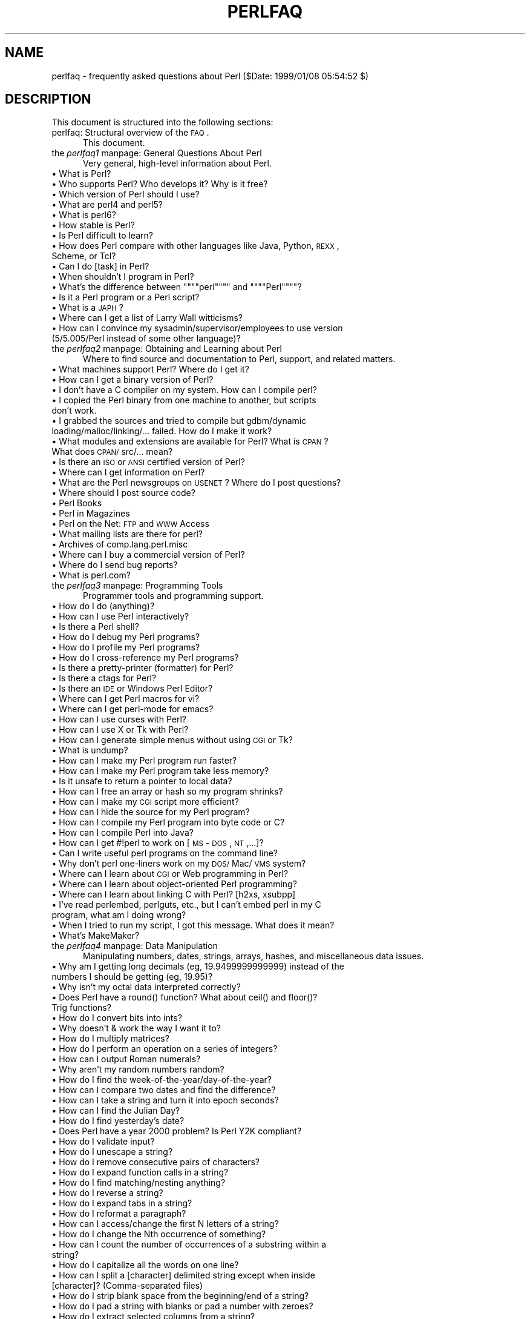 .rn '' }`
''' $RCSfile$$Revision$$Date$
'''
''' $Log$
'''
.de Sh
.br
.if t .Sp
.ne 5
.PP
\fB\\$1\fR
.PP
..
.de Sp
.if t .sp .5v
.if n .sp
..
.de Ip
.br
.ie \\n(.$>=3 .ne \\$3
.el .ne 3
.IP "\\$1" \\$2
..
.de Vb
.ft CW
.nf
.ne \\$1
..
.de Ve
.ft R

.fi
..
'''
'''
'''     Set up \*(-- to give an unbreakable dash;
'''     string Tr holds user defined translation string.
'''     Bell System Logo is used as a dummy character.
'''
.tr \(*W-|\(bv\*(Tr
.ie n \{\
.ds -- \(*W-
.ds PI pi
.if (\n(.H=4u)&(1m=24u) .ds -- \(*W\h'-12u'\(*W\h'-12u'-\" diablo 10 pitch
.if (\n(.H=4u)&(1m=20u) .ds -- \(*W\h'-12u'\(*W\h'-8u'-\" diablo 12 pitch
.ds L" ""
.ds R" ""
'''   \*(M", \*(S", \*(N" and \*(T" are the equivalent of
'''   \*(L" and \*(R", except that they are used on ".xx" lines,
'''   such as .IP and .SH, which do another additional levels of
'''   double-quote interpretation
.ds M" """
.ds S" """
.ds N" """""
.ds T" """""
.ds L' '
.ds R' '
.ds M' '
.ds S' '
.ds N' '
.ds T' '
'br\}
.el\{\
.ds -- \(em\|
.tr \*(Tr
.ds L" ``
.ds R" ''
.ds M" ``
.ds S" ''
.ds N" ``
.ds T" ''
.ds L' `
.ds R' '
.ds M' `
.ds S' '
.ds N' `
.ds T' '
.ds PI \(*p
'br\}
.\"	If the F register is turned on, we'll generate
.\"	index entries out stderr for the following things:
.\"		TH	Title 
.\"		SH	Header
.\"		Sh	Subsection 
.\"		Ip	Item
.\"		X<>	Xref  (embedded
.\"	Of course, you have to process the output yourself
.\"	in some meaninful fashion.
.if \nF \{
.de IX
.tm Index:\\$1\t\\n%\t"\\$2"
..
.nr % 0
.rr F
.\}
.TH PERLFAQ 1 "perl 5.005, patch 03" "27/Mar/1999" "Perl Programmers Reference Guide"
.UC
.if n .hy 0
.if n .na
.ds C+ C\v'-.1v'\h'-1p'\s-2+\h'-1p'+\s0\v'.1v'\h'-1p'
.de CQ          \" put $1 in typewriter font
.ft CW
'if n "\c
'if t \\&\\$1\c
'if n \\&\\$1\c
'if n \&"
\\&\\$2 \\$3 \\$4 \\$5 \\$6 \\$7
'.ft R
..
.\" @(#)ms.acc 1.5 88/02/08 SMI; from UCB 4.2
.	\" AM - accent mark definitions
.bd B 3
.	\" fudge factors for nroff and troff
.if n \{\
.	ds #H 0
.	ds #V .8m
.	ds #F .3m
.	ds #[ \f1
.	ds #] \fP
.\}
.if t \{\
.	ds #H ((1u-(\\\\n(.fu%2u))*.13m)
.	ds #V .6m
.	ds #F 0
.	ds #[ \&
.	ds #] \&
.\}
.	\" simple accents for nroff and troff
.if n \{\
.	ds ' \&
.	ds ` \&
.	ds ^ \&
.	ds , \&
.	ds ~ ~
.	ds ? ?
.	ds ! !
.	ds /
.	ds q
.\}
.if t \{\
.	ds ' \\k:\h'-(\\n(.wu*8/10-\*(#H)'\'\h"|\\n:u"
.	ds ` \\k:\h'-(\\n(.wu*8/10-\*(#H)'\`\h'|\\n:u'
.	ds ^ \\k:\h'-(\\n(.wu*10/11-\*(#H)'^\h'|\\n:u'
.	ds , \\k:\h'-(\\n(.wu*8/10)',\h'|\\n:u'
.	ds ~ \\k:\h'-(\\n(.wu-\*(#H-.1m)'~\h'|\\n:u'
.	ds ? \s-2c\h'-\w'c'u*7/10'\u\h'\*(#H'\zi\d\s+2\h'\w'c'u*8/10'
.	ds ! \s-2\(or\s+2\h'-\w'\(or'u'\v'-.8m'.\v'.8m'
.	ds / \\k:\h'-(\\n(.wu*8/10-\*(#H)'\z\(sl\h'|\\n:u'
.	ds q o\h'-\w'o'u*8/10'\s-4\v'.4m'\z\(*i\v'-.4m'\s+4\h'\w'o'u*8/10'
.\}
.	\" troff and (daisy-wheel) nroff accents
.ds : \\k:\h'-(\\n(.wu*8/10-\*(#H+.1m+\*(#F)'\v'-\*(#V'\z.\h'.2m+\*(#F'.\h'|\\n:u'\v'\*(#V'
.ds 8 \h'\*(#H'\(*b\h'-\*(#H'
.ds v \\k:\h'-(\\n(.wu*9/10-\*(#H)'\v'-\*(#V'\*(#[\s-4v\s0\v'\*(#V'\h'|\\n:u'\*(#]
.ds _ \\k:\h'-(\\n(.wu*9/10-\*(#H+(\*(#F*2/3))'\v'-.4m'\z\(hy\v'.4m'\h'|\\n:u'
.ds . \\k:\h'-(\\n(.wu*8/10)'\v'\*(#V*4/10'\z.\v'-\*(#V*4/10'\h'|\\n:u'
.ds 3 \*(#[\v'.2m'\s-2\&3\s0\v'-.2m'\*(#]
.ds o \\k:\h'-(\\n(.wu+\w'\(de'u-\*(#H)/2u'\v'-.3n'\*(#[\z\(de\v'.3n'\h'|\\n:u'\*(#]
.ds d- \h'\*(#H'\(pd\h'-\w'~'u'\v'-.25m'\f2\(hy\fP\v'.25m'\h'-\*(#H'
.ds D- D\\k:\h'-\w'D'u'\v'-.11m'\z\(hy\v'.11m'\h'|\\n:u'
.ds th \*(#[\v'.3m'\s+1I\s-1\v'-.3m'\h'-(\w'I'u*2/3)'\s-1o\s+1\*(#]
.ds Th \*(#[\s+2I\s-2\h'-\w'I'u*3/5'\v'-.3m'o\v'.3m'\*(#]
.ds ae a\h'-(\w'a'u*4/10)'e
.ds Ae A\h'-(\w'A'u*4/10)'E
.ds oe o\h'-(\w'o'u*4/10)'e
.ds Oe O\h'-(\w'O'u*4/10)'E
.	\" corrections for vroff
.if v .ds ~ \\k:\h'-(\\n(.wu*9/10-\*(#H)'\s-2\u~\d\s+2\h'|\\n:u'
.if v .ds ^ \\k:\h'-(\\n(.wu*10/11-\*(#H)'\v'-.4m'^\v'.4m'\h'|\\n:u'
.	\" for low resolution devices (crt and lpr)
.if \n(.H>23 .if \n(.V>19 \
\{\
.	ds : e
.	ds 8 ss
.	ds v \h'-1'\o'\(aa\(ga'
.	ds _ \h'-1'^
.	ds . \h'-1'.
.	ds 3 3
.	ds o a
.	ds d- d\h'-1'\(ga
.	ds D- D\h'-1'\(hy
.	ds th \o'bp'
.	ds Th \o'LP'
.	ds ae ae
.	ds Ae AE
.	ds oe oe
.	ds Oe OE
.\}
.rm #[ #] #H #V #F C
.SH "NAME"
perlfaq \- frequently asked questions about Perl ($Date: 1999/01/08 05:54:52 $)
.SH "DESCRIPTION"
This document is structured into the following sections:
.Ip "perlfaq: Structural overview of the \s-1FAQ\s0." 5
This document.
.Ip "the \fIperlfaq1\fR manpage: General Questions About Perl" 5
Very general, high-level information about Perl.
.Ip "\(bu What is Perl?" 9
.Ip "\(bu Who supports Perl?  Who develops it?  Why is it free?" 9
.Ip "\(bu Which version of Perl should I use?" 9
.Ip "\(bu What are perl4 and perl5?" 9
.Ip "\(bu What is perl6?" 9
.Ip "\(bu How stable is Perl?" 9
.Ip "\(bu Is Perl difficult to learn?" 9
.Ip "\(bu How does Perl compare with other languages like Java, Python, \s-1REXX\s0, Scheme, or Tcl?" 9
.Ip "\(bu Can I do [task] in Perl?" 9
.Ip "\(bu When shouldn't I program in Perl?" 9
.Ip "\(bu What's the difference between \*(N"perl\*(T" and \*(N"Perl\*(T"?" 9
.Ip "\(bu Is it a Perl program or a Perl script?" 9
.Ip "\(bu What is a \s-1JAPH\s0?" 9
.Ip "\(bu Where can I get a list of Larry Wall witticisms?" 9
.Ip "\(bu How can I convince my sysadmin/supervisor/employees to use version (5/5.005/Perl instead of some other language)?" 9
.Ip "the \fIperlfaq2\fR manpage: Obtaining and Learning about Perl" 5
Where to find source and documentation to Perl, support,
and related matters.
.Ip "\(bu What machines support Perl?  Where do I get it?" 9
.Ip "\(bu How can I get a binary version of Perl?" 9
.Ip "\(bu I don't have a C compiler on my system.  How can I compile perl?" 9
.Ip "\(bu I copied the Perl binary from one machine to another, but scripts don't work." 9
.Ip "\(bu I grabbed the sources and tried to compile but gdbm/dynamic loading/malloc/linking/... failed.  How do I make it work?" 9
.Ip "\(bu What modules and extensions are available for Perl?  What is \s-1CPAN\s0?  What does \s-1CPAN/\s0src/... mean?" 9
.Ip "\(bu Is there an \s-1ISO\s0 or \s-1ANSI\s0 certified version of Perl?" 9
.Ip "\(bu Where can I get information on Perl?" 9
.Ip "\(bu What are the Perl newsgroups on \s-1USENET\s0?  Where do I post questions?" 9
.Ip "\(bu Where should I post source code?" 9
.Ip "\(bu Perl Books" 9
.Ip "\(bu Perl in Magazines" 9
.Ip "\(bu Perl on the Net: \s-1FTP\s0 and \s-1WWW\s0 Access" 9
.Ip "\(bu What mailing lists are there for perl?" 9
.Ip "\(bu Archives of comp.lang.perl.misc" 9
.Ip "\(bu Where can I buy a commercial version of Perl?" 9
.Ip "\(bu Where do I send bug reports?" 9
.Ip "\(bu What is perl.com?  " 9
.Ip "the \fIperlfaq3\fR manpage: Programming Tools" 5
Programmer tools and programming support.
.Ip "\(bu How do I do (anything)?" 9
.Ip "\(bu How can I use Perl interactively?" 9
.Ip "\(bu Is there a Perl shell?" 9
.Ip "\(bu How do I debug my Perl programs?" 9
.Ip "\(bu How do I profile my Perl programs?" 9
.Ip "\(bu How do I cross-reference my Perl programs?" 9
.Ip "\(bu Is there a pretty-printer (formatter) for Perl?" 9
.Ip "\(bu Is there a ctags for Perl?" 9
.Ip "\(bu Is there an \s-1IDE\s0 or Windows Perl Editor?" 9
.Ip "\(bu Where can I get Perl macros for vi?" 9
.Ip "\(bu Where can I get perl-mode for emacs?" 9
.Ip "\(bu How can I use curses with Perl?" 9
.Ip "\(bu How can I use X or Tk with Perl?" 9
.Ip "\(bu How can I generate simple menus without using \s-1CGI\s0 or Tk?" 9
.Ip "\(bu What is undump?" 9
.Ip "\(bu How can I make my Perl program run faster?" 9
.Ip "\(bu How can I make my Perl program take less memory?" 9
.Ip "\(bu Is it unsafe to return a pointer to local data?" 9
.Ip "\(bu How can I free an array or hash so my program shrinks?" 9
.Ip "\(bu How can I make my \s-1CGI\s0 script more efficient?" 9
.Ip "\(bu How can I hide the source for my Perl program?" 9
.Ip "\(bu How can I compile my Perl program into byte code or C?" 9
.Ip "\(bu How can I compile Perl into Java?" 9
.Ip "\(bu How can I get \f(CW#!perl\fR to work on [\s-1MS\s0\-\s-1DOS\s0,\s-1NT\s0,...]?" 9
.Ip "\(bu Can I write useful perl programs on the command line?" 9
.Ip "\(bu Why don't perl one-liners work on my \s-1DOS/\s0Mac/\s-1VMS\s0 system?" 9
.Ip "\(bu Where can I learn about \s-1CGI\s0 or Web programming in Perl?" 9
.Ip "\(bu Where can I learn about object-oriented Perl programming?" 9
.Ip "\(bu Where can I learn about linking C with Perl? [h2xs, xsubpp]" 9
.Ip "\(bu I've read perlembed, perlguts, etc., but I can't embed perl in my C program, what am I doing wrong?" 9
.Ip "\(bu When I tried to run my script, I got this message. What does it mean?" 9
.Ip "\(bu What's MakeMaker?" 9
.Ip "the \fIperlfaq4\fR manpage: Data Manipulation" 5
Manipulating numbers, dates, strings, arrays, hashes, and
miscellaneous data issues.
.Ip "\(bu Why am I getting long decimals (eg, 19.9499999999999) instead of the numbers I should be getting (eg, 19.95)?" 9
.Ip "\(bu Why isn't my octal data interpreted correctly?" 9
.Ip "\(bu Does Perl have a round() function?  What about ceil() and floor()?  Trig functions?" 9
.Ip "\(bu How do I convert bits into ints?" 9
.Ip "\(bu Why doesn't & work the way I want it to?" 9
.Ip "\(bu How do I multiply matrices?" 9
.Ip "\(bu How do I perform an operation on a series of integers?" 9
.Ip "\(bu How can I output Roman numerals?" 9
.Ip "\(bu Why aren't my random numbers random?" 9
.Ip "\(bu How do I find the week-of-the-year/day-of-the-year?" 9
.Ip "\(bu How can I compare two dates and find the difference?" 9
.Ip "\(bu How can I take a string and turn it into epoch seconds?" 9
.Ip "\(bu How can I find the Julian Day?" 9
.Ip "\(bu How do I find yesterday's date?" 9
.Ip "\(bu Does Perl have a year 2000 problem?  Is Perl Y2K compliant?" 9
.Ip "\(bu How do I validate input?" 9
.Ip "\(bu How do I unescape a string?" 9
.Ip "\(bu How do I remove consecutive pairs of characters?" 9
.Ip "\(bu How do I expand function calls in a string?" 9
.Ip "\(bu How do I find matching/nesting anything?" 9
.Ip "\(bu How do I reverse a string?" 9
.Ip "\(bu How do I expand tabs in a string?" 9
.Ip "\(bu How do I reformat a paragraph?" 9
.Ip "\(bu How can I access/change the first N letters of a string?" 9
.Ip "\(bu How do I change the Nth occurrence of something?" 9
.Ip "\(bu How can I count the number of occurrences of a substring within a string?" 9
.Ip "\(bu How do I capitalize all the words on one line?" 9
.Ip "\(bu How can I split a [character] delimited string except when inside [character]? (Comma-separated files)" 9
.Ip "\(bu How do I strip blank space from the beginning/end of a string?" 9
.Ip "\(bu How do I pad a string with blanks or pad a number with zeroes?" 9
.Ip "\(bu How do I extract selected columns from a string?" 9
.Ip "\(bu How do I find the soundex value of a string?" 9
.Ip "\(bu How can I expand variables in text strings?" 9
.Ip "\(bu What's wrong with always quoting \*(N"$vars\*(T"?" 9
.Ip "\(bu Why don't my <<\s-1HERE\s0 documents work?" 9
.Ip "\(bu What is the difference between a list and an array?" 9
.Ip "\(bu What is the difference between $array[1] and @array[1]?" 9
.Ip "\(bu How can I extract just the unique elements of an array?" 9
.Ip "\(bu How can I tell whether a list or array contains a certain element?" 9
.Ip "\(bu How do I compute the difference of two arrays?  How do I compute the intersection of two arrays?" 9
.Ip "\(bu How do I test whether two arrays or hashes are equal?" 9
.Ip "\(bu How do I find the first array element for which a condition is true?" 9
.Ip "\(bu How do I handle linked lists?" 9
.Ip "\(bu How do I handle circular lists?" 9
.Ip "\(bu How do I shuffle an array randomly?" 9
.Ip "\(bu How do I process/modify each element of an array?" 9
.Ip "\(bu How do I select a random element from an array?" 9
.Ip "\(bu How do I permute N elements of a list?" 9
.Ip "\(bu How do I sort an array by (anything)?" 9
.Ip "\(bu How do I manipulate arrays of bits?" 9
.Ip "\(bu Why does defined() return true on empty arrays and hashes?" 9
.Ip "\(bu How do I process an entire hash?" 9
.Ip "\(bu What happens if I add or remove keys from a hash while iterating over it?" 9
.Ip "\(bu How do I look up a hash element by value?" 9
.Ip "\(bu How can I know how many entries are in a hash?" 9
.Ip "\(bu How do I sort a hash (optionally by value instead of key)?" 9
.Ip "\(bu How can I always keep my hash sorted?" 9
.Ip "\(bu What's the difference between \*(N"delete\*(T" and \*(N"undef\*(T" with hashes?" 9
.Ip "\(bu Why don't my tied hashes make the defined/exists distinction?" 9
.Ip "\(bu How do I reset an each() operation part-way through?" 9
.Ip "\(bu How can I get the unique keys from two hashes?" 9
.Ip "\(bu How can I store a multidimensional array in a \s-1DBM\s0 file?" 9
.Ip "\(bu How can I make my hash remember the order I put elements into it?" 9
.Ip "\(bu Why does passing a subroutine an undefined element in a hash create it?" 9
.Ip "\(bu How can I make the Perl equivalent of a C structure/\*(C+ class/hash or array of hashes or arrays?" 9
.Ip "\(bu How can I use a reference as a hash key?" 9
.Ip "\(bu How do I handle binary data correctly?" 9
.Ip "\(bu How do I determine whether a scalar is a number/whole/integer/float?" 9
.Ip "\(bu How do I keep persistent data across program calls?" 9
.Ip "\(bu How do I print out or copy a recursive data structure?" 9
.Ip "\(bu How do I define methods for every class/object?" 9
.Ip "\(bu How do I verify a credit card checksum?" 9
.Ip "\(bu How do I pack arrays of doubles or floats for \s-1XS\s0 code?" 9
.Ip "the \fIperlfaq5\fR manpage: Files and Formats" 5
I/O and the \*(L"f\*(R" issues: filehandles, flushing, formats and footers.
.Ip "\(bu How do I flush/unbuffer an output filehandle?  Why must I do this?" 9
.Ip "\(bu How do I change one line in a file/delete a line in a file/insert a line in the middle of a file/append to the beginning of a file?" 9
.Ip "\(bu How do I count the number of lines in a file?" 9
.Ip "\(bu How do I make a temporary file name?" 9
.Ip "\(bu How can I manipulate fixed-record-length files?" 9
.Ip "\(bu How can I make a filehandle local to a subroutine?  How do I pass filehandles between subroutines?  How do I make an array of filehandles?" 9
.Ip "\(bu How can I use a filehandle indirectly?" 9
.Ip "\(bu How can I set up a footer format to be used with write()?" 9
.Ip "\(bu How can I write() into a string?" 9
.Ip "\(bu How can I output my numbers with commas added?" 9
.Ip "\(bu How can I translate tildes (~) in a filename?" 9
.Ip "\(bu How come when I open a file read-write it wipes it out?" 9
.Ip "\(bu Why do I sometimes get an \*(N"Argument list too long\*(T" when I use <*>?" 9
.Ip "\(bu Is there a leak/bug in glob()?" 9
.Ip "\(bu How can I open a file with a leading \*(N">\*(T" or trailing blanks?" 9
.Ip "\(bu How can I reliably rename a file?" 9
.Ip "\(bu How can I lock a file?" 9
.Ip "\(bu Why can't I just open(\s-1FH\s0, \*(N">file.lock"")?" 9
.Ip "\(bu I still don't get locking.  I just want to increment the number in the file.  How can I do this?" 9
.Ip "\(bu How do I randomly update a binary file?" 9
.Ip "\(bu How do I get a file's timestamp in perl?" 9
.Ip "\(bu How do I set a file's timestamp in perl?" 9
.Ip "\(bu How do I print to more than one file at once?" 9
.Ip "\(bu How can I read in a file by paragraphs?" 9
.Ip "\(bu How can I read a single character from a file?  From the keyboard?" 9
.Ip "\(bu How can I tell whether there's a character waiting on a filehandle?" 9
.Ip "\(bu How do I do a \f(CWtail -f\fR in perl?" 9
.Ip "\(bu How do I dup() a filehandle in Perl?" 9
.Ip "\(bu How do I close a file descriptor by number?" 9
.Ip "\(bu Why can't I use \*(N"C:\etemp\efoo\*(T" in \s-1DOS\s0 paths?  What doesn't `C:\etemp\efoo.exe` work?" 9
.Ip "\(bu Why doesn't glob'*.*' get all the files?" 9
.Ip "\(bu Why does Perl let me delete read-only files?  Why does \f(CW-i\fR clobber protected files?  Isn't this a bug in Perl?" 9
.Ip "\(bu How do I select a random line from a file?" 9
.Ip "\(bu Why do I get weird spaces when I print an array of lines?" 9
.Ip "the \fIperlfaq6\fR manpage: Regexps" 5
Pattern matching and regular expressions.
.Ip "\(bu How can I hope to use regular expressions without creating illegible and unmaintainable code?" 9
.Ip "\(bu I'm having trouble matching over more than one line.  What's wrong?" 9
.Ip "\(bu How can I pull out lines between two patterns that are themselves on different lines?" 9
.Ip "\(bu I put a regular expression into $/ but it didn't work. What's wrong?" 9
.Ip "\(bu How do I substitute case insensitively on the \s-1LHS\s0, but preserving case on the \s-1RHS\s0?" 9
.Ip "\(bu How can I make \f(CW\ew\fR match national character sets?" 9
.Ip "\(bu How can I match a locale-smart version of \f(CW/[a-zA-Z]/\fR?" 9
.Ip "\(bu How can I quote a variable to use in a regexp?" 9
.Ip "\(bu What is \f(CW/o\fR really for?" 9
.Ip "\(bu How do I use a regular expression to strip C style comments from a file?" 9
.Ip "\(bu Can I use Perl regular expressions to match balanced text?" 9
.Ip "\(bu What does it mean that regexps are greedy?  How can I get around it?" 9
.Ip "\(bu How do I process each word on each line?" 9
.Ip "\(bu How can I print out a word-frequency or line-frequency summary?" 9
.Ip "\(bu How can I do approximate matching?" 9
.Ip "\(bu How do I efficiently match many regular expressions at once?" 9
.Ip "\(bu Why don't word-boundary searches with \f(CW\eb\fR work for me?" 9
.Ip "\(bu Why does using $&, $`, or $\*(T' slow my program down?" 9
.Ip "\(bu What good is \f(CW\eG\fR in a regular expression?" 9
.Ip "\(bu Are Perl regexps DFAs or NFAs?  Are they \s-1POSIX\s0 compliant?" 9
.Ip "\(bu What's wrong with using grep or map in a void context?" 9
.Ip "\(bu How can I match strings with multibyte characters?" 9
.Ip "\(bu How do I match a pattern that is supplied by the user?" 9
.Ip "the \fIperlfaq7\fR manpage: General Perl Language Issues" 5
General Perl language issues that don't clearly fit into any of the
other sections.
.Ip "\(bu Can I get a \s-1BNF/\s0yacc/\s-1RE\s0 for the Perl language?" 9
.Ip "\(bu What are all these $@%* punctuation signs, and how do I know when to use them?" 9
.Ip "\(bu Do I always/never have to quote my strings or use semicolons and commas?" 9
.Ip "\(bu How do I skip some return values?" 9
.Ip "\(bu How do I temporarily block warnings?" 9
.Ip "\(bu What's an extension?" 9
.Ip "\(bu Why do Perl operators have different precedence than C operators?" 9
.Ip "\(bu How do I declare/create a structure?" 9
.Ip "\(bu How do I create a module?" 9
.Ip "\(bu How do I create a class?" 9
.Ip "\(bu How can I tell if a variable is tainted?" 9
.Ip "\(bu What's a closure?" 9
.Ip "\(bu What is variable suicide and how can I prevent it?" 9
.Ip "\(bu How can I pass/return a {Function, FileHandle, Array, Hash, Method, Regexp}?" 9
.Ip "\(bu How do I create a static variable?" 9
.Ip "\(bu What's the difference between dynamic and lexical (static) scoping?  Between local() and my()?" 9
.Ip "\(bu How can I access a dynamic variable while a similarly named lexical is in scope?" 9
.Ip "\(bu What's the difference between deep and shallow binding?" 9
.Ip "\(bu Why doesn't \*(N"my($foo) = <\s-1FILE\s0>;\*(T" work right?" 9
.Ip "\(bu How do I redefine a builtin function, operator, or method?" 9
.Ip "\(bu What's the difference between calling a function as &foo and foo()?" 9
.Ip "\(bu How do I create a switch or case statement?" 9
.Ip "\(bu How can I catch accesses to undefined variables/functions/methods?" 9
.Ip "\(bu Why can't a method included in this same file be found?" 9
.Ip "\(bu How can I find out my current package?" 9
.Ip "\(bu How can I comment out a large block of perl code?" 9
.Ip "\(bu How do I clear a package?" 9
.Ip "the \fIperlfaq8\fR manpage: System Interaction" 5
Interprocess communication (\s-1IPC\s0), control over the user-interface
(keyboard, screen and pointing devices).
.Ip "\(bu How do I find out which operating system I'm running under?" 9
.Ip "\(bu How come exec() doesn't return?" 9
.Ip "\(bu How do I do fancy stuff with the keyboard/screen/mouse?" 9
.Ip "\(bu How do I print something out in color?" 9
.Ip "\(bu How do I read just one key without waiting for a return key?" 9
.Ip "\(bu How do I check whether input is ready on the keyboard?" 9
.Ip "\(bu How do I clear the screen?" 9
.Ip "\(bu How do I get the screen size?" 9
.Ip "\(bu How do I ask the user for a password?" 9
.Ip "\(bu How do I read and write the serial port?" 9
.Ip "\(bu How do I decode encrypted password files?" 9
.Ip "\(bu How do I start a process in the background?" 9
.Ip "\(bu How do I trap control characters/signals?" 9
.Ip "\(bu How do I modify the shadow password file on a Unix system?" 9
.Ip "\(bu How do I set the time and date?" 9
.Ip "\(bu How can I sleep() or alarm() for under a second?" 9
.Ip "\(bu How can I measure time under a second?" 9
.Ip "\(bu How can I do an atexit() or setjmp()/longjmp()? (Exception handling)" 9
.Ip "\(bu Why doesn't my sockets program work under System V (Solaris)? What does the error message \*(N"Protocol not supported\*(T" mean?" 9
.Ip "\(bu How can I call my system's unique C functions from Perl?" 9
.Ip "\(bu Where do I get the include files to do ioctl() or syscall()?" 9
.Ip "\(bu Why do setuid perl scripts complain about kernel problems?" 9
.Ip "\(bu How can I open a pipe both to and from a command?" 9
.Ip "\(bu Why can't I get the output of a command with system()?" 9
.Ip "\(bu How can I capture \s-1STDERR\s0 from an external command?" 9
.Ip "\(bu Why doesn't open() return an error when a pipe open fails?" 9
.Ip "\(bu What's wrong with using backticks in a void context?" 9
.Ip "\(bu How can I call backticks without shell processing?" 9
.Ip "\(bu Why can't my script read from \s-1STDIN\s0 after I gave it \s-1EOF\s0 (^D on Unix, ^Z on \s-1MS\s0\-\s-1DOS\s0)?" 9
.Ip "\(bu How can I convert my shell script to perl?" 9
.Ip "\(bu Can I use perl to run a telnet or ftp session?" 9
.Ip "\(bu How can I write expect in Perl?" 9
.Ip "\(bu Is there a way to hide perl's command line from programs such as \*(N"ps\*(T"?" 9
.Ip "\(bu I {changed directory, modified my environment} in a perl script.  How come the change disappeared when I exited the script?  How do I get my changes to be visible?" 9
.Ip "\(bu How do I close a process's filehandle without waiting for it to complete?" 9
.Ip "\(bu How do I fork a daemon process?" 9
.Ip "\(bu How do I make my program run with sh and csh?" 9
.Ip "\(bu How do I find out if I'm running interactively or not?" 9
.Ip "\(bu How do I timeout a slow event?" 9
.Ip "\(bu How do I set \s-1CPU\s0 limits?" 9
.Ip "\(bu How do I avoid zombies on a Unix system?" 9
.Ip "\(bu How do I use an \s-1SQL\s0 database?" 9
.Ip "\(bu How do I make a system() exit on control-C?" 9
.Ip "\(bu How do I open a file without blocking?" 9
.Ip "\(bu How do I install a \s-1CPAN\s0 module?" 9
.Ip "\(bu What's the difference between require and use?" 9
.Ip "\(bu How do I keep my own module/library directory?" 9
.Ip "\(bu How do I add the directory my program lives in to the module/library search path?" 9
.Ip "\(bu How do I add a directory to my include path at runtime?" 9
.Ip "\(bu What is socket.ph and where do I get it?" 9
.Ip "the \fIperlfaq9\fR manpage: Networking" 5
Networking, the Internet, and a few on the web.
.Ip "\(bu My \s-1CGI\s0 script runs from the command line but not the browser.   (500 Server Error)" 9
.Ip "\(bu How can I get better error messages from a \s-1CGI\s0 program?" 9
.Ip "\(bu How do I remove \s-1HTML\s0 from a string?" 9
.Ip "\(bu How do I extract URLs?" 9
.Ip "\(bu How do I download a file from the user's machine?  How do I open a file on another machine?" 9
.Ip "\(bu How do I make a pop-up menu in \s-1HTML\s0?" 9
.Ip "\(bu How do I fetch an \s-1HTML\s0 file?" 9
.Ip "\(bu How do I automate an \s-1HTML\s0 form submission?" 9
.Ip "\(bu How do I decode or create those %\-encodings on the web?" 9
.Ip "\(bu How do I redirect to another page?" 9
.Ip "\(bu How do I put a password on my web pages?" 9
.Ip "\(bu How do I edit my .htpasswd and .htgroup files with Perl?" 9
.Ip "\(bu How do I make sure users can't enter values into a form that cause my \s-1CGI\s0 script to do bad things?" 9
.Ip "\(bu How do I parse a mail header?" 9
.Ip "\(bu How do I decode a \s-1CGI\s0 form?" 9
.Ip "\(bu How do I check a valid mail address?" 9
.Ip "\(bu How do I decode a \s-1MIME/BASE64\s0 string?" 9
.Ip "\(bu How do I return the user's mail address?" 9
.Ip "\(bu How do I send mail?" 9
.Ip "\(bu How do I read mail?" 9
.Ip "\(bu How do I find out my hostname/domainname/\s-1IP\s0 address?" 9
.Ip "\(bu How do I fetch a news article or the active newsgroups?" 9
.Ip "\(bu How do I fetch/put an \s-1FTP\s0 file?" 9
.Ip "\(bu How can I do \s-1RPC\s0 in Perl?" 9
.Sh "Where to get this document"
This document is posted regularly to comp.lang.perl.announce and
several other related newsgroups.  It is available in a variety of
formats from \s-1CPAN\s0 in the /\s-1CPAN/\s0doc/FAQs/\s-1FAQ\s0/ directory, or on the web
at http://www.perl.com/perl/faq/ .
.Sh "How to contribute to this document"
You may mail corrections, additions, and suggestions to
perlfaq-suggestions@perl.com .  This alias should not be 
used to \fIask\fR FAQs.  It's for fixing the current \s-1FAQ\s0.
Send questions to the comp.lang.perl.misc newsgroup.
.Sh "What will happen if you mail your Perl programming problems to the authors"
Your questions will probably go unread, unless they're suggestions of
new questions to add to the \s-1FAQ\s0, in which case they should have gone
to the perlfaq-suggestions@perl.com instead.
.PP
You should have read section 2 of this faq.  There you would have
learned that comp.lang.perl.misc is the appropriate place to go for
free advice.  If your question is really important and you require a
prompt and correct answer, you should hire a consultant.
.SH "Credits"
When I first began the Perl FAQ in the late 80s, I never realized it
would have grown to over a hundred pages, nor that Perl would ever become
so popular and widespread.  This document could not have been written
without the tremendous help provided by Larry Wall and the rest of the
Perl Porters.
.SH "Author and Copyright Information"
Copyright (c) 1997-1999 Tom Christiansen and Nathan Torkington.
All rights reserved.
.Sh "Bundled Distributions"
When included as part of the Standard Version of Perl, or as part of
its complete documentation whether printed or otherwise, this work
may be distributed only under the terms of Perl's Artistic License.
Any distribution of this file or derivatives thereof \fIoutside\fR
of that package require that special arrangements be made with
copyright holder.
.PP
Irrespective of its distribution, all code examples in these files
are hereby placed into the public domain.  You are permitted and
encouraged to use this code in your own programs for fun
or for profit as you see fit.  A simple comment in the code giving
credit would be courteous but is not required.
.Sh "Disclaimer"
This information is offered in good faith and in the hope that it may
be of use, but is not guaranteed to be correct, up to date, or suitable
for any particular purpose whatsoever.  The authors accept no liability
in respect of this information or its use.
.SH "Changes"
.Ip "7/January/99" 4
Small touchups here and there.  Added all questions in this 
document as a sort of table of contents.
.Ip "22/June/98" 4
Significant changes throughout in preparation for the 5.005
release.
.Ip "24/April/97" 4
Style and whitespace changes from Chip, new question on reading one
character at a time from a terminal using \s-1POSIX\s0 from Tom.
.Ip "23/April/97" 4
Added http://www.oasis.leo.org/perl/ to the \fIperlfaq2\fR manpage.  Style fix to
the \fIperlfaq3\fR manpage.  Added floating point precision, fixed complex number
arithmetic, cross-references, caveat for Text::Wrap, alternative
answer for initial capitalizing, fixed incorrect regexp, added example
of Tie::IxHash to the \fIperlfaq4\fR manpage.  Added example of passing and storing
filehandles, added commify to the \fIperlfaq5\fR manpage.  Restored variable suicide,
and added mass commenting to the \fIperlfaq7\fR manpage.  Added Net::Telnet, fixed
backticks, added reader/writer pair to telnet question, added FindBin,
grouped module questions together in the \fIperlfaq8\fR manpage.  Expanded caveats
for the simple \s-1URL\s0 extractor, gave \s-1LWP\s0 example, added \s-1CGI\s0 security
question, expanded on the mail address answer in the \fIperlfaq9\fR manpage.
.Ip "25/March/97" 4
Added more info to the binary distribution section of the \fIperlfaq2\fR manpage.
Added Net::Telnet to the \fIperlfaq6\fR manpage.  Fixed typos in the \fIperlfaq8\fR manpage.  Added
mail sending example to the \fIperlfaq9\fR manpage.  Added Merlyn's columns to
the \fIperlfaq2\fR manpage.
.Ip "18/March/97" 4
Added the \s-1DATE\s0 to the \s-1NAME\s0 section, indicating which sections have
changed.
.Sp
Mentioned \s-1SIGPIPE\s0 and the \fIperlipc\fR manpage in the forking open answer in
the \fIperlfaq8\fR manpage.
.Sp
Fixed description of a regular expression in the \fIperlfaq4\fR manpage.
.Ip "17/March/97 Version" 4
Various typos fixed throughout.
.Sp
Added new question on Perl \s-1BNF\s0 on the \fIperlfaq7\fR manpage.
.Ip "Initial Release: 11/March/97" 4
This is the initial release of version 3 of the \s-1FAQ\s0; consequently there
have been no changes since its initial release.

.rn }` ''
.IX Title "PERLFAQ 1"
.IX Name "perlfaq - frequently asked questions about Perl ($Date: 1999/01/08 05:54:52 $)"

.IX Header "NAME"

.IX Header "DESCRIPTION"

.IX Item "perlfaq: Structural overview of the \s-1FAQ\s0."

.IX Item "the \fIperlfaq1\fR manpage: General Questions About Perl"

.IX Item "\(bu What is Perl?"

.IX Item "\(bu Who supports Perl?  Who develops it?  Why is it free?"

.IX Item "\(bu Which version of Perl should I use?"

.IX Item "\(bu What are perl4 and perl5?"

.IX Item "\(bu What is perl6?"

.IX Item "\(bu How stable is Perl?"

.IX Item "\(bu Is Perl difficult to learn?"

.IX Item "\(bu How does Perl compare with other languages like Java, Python, \s-1REXX\s0, Scheme, or Tcl?"

.IX Item "\(bu Can I do [task] in Perl?"

.IX Item "\(bu When shouldn't I program in Perl?"

.IX Item "\(bu What's the difference between \*(N"perl\*(T" and \*(N"Perl\*(T"?"

.IX Item "\(bu Is it a Perl program or a Perl script?"

.IX Item "\(bu What is a \s-1JAPH\s0?"

.IX Item "\(bu Where can I get a list of Larry Wall witticisms?"

.IX Item "\(bu How can I convince my sysadmin/supervisor/employees to use version (5/5.005/Perl instead of some other language)?"

.IX Item "the \fIperlfaq2\fR manpage: Obtaining and Learning about Perl"

.IX Item "\(bu What machines support Perl?  Where do I get it?"

.IX Item "\(bu How can I get a binary version of Perl?"

.IX Item "\(bu I don't have a C compiler on my system.  How can I compile perl?"

.IX Item "\(bu I copied the Perl binary from one machine to another, but scripts don't work."

.IX Item "\(bu I grabbed the sources and tried to compile but gdbm/dynamic loading/malloc/linking/... failed.  How do I make it work?"

.IX Item "\(bu What modules and extensions are available for Perl?  What is \s-1CPAN\s0?  What does \s-1CPAN/\s0src/... mean?"

.IX Item "\(bu Is there an \s-1ISO\s0 or \s-1ANSI\s0 certified version of Perl?"

.IX Item "\(bu Where can I get information on Perl?"

.IX Item "\(bu What are the Perl newsgroups on \s-1USENET\s0?  Where do I post questions?"

.IX Item "\(bu Where should I post source code?"

.IX Item "\(bu Perl Books"

.IX Item "\(bu Perl in Magazines"

.IX Item "\(bu Perl on the Net: \s-1FTP\s0 and \s-1WWW\s0 Access"

.IX Item "\(bu What mailing lists are there for perl?"

.IX Item "\(bu Archives of comp.lang.perl.misc"

.IX Item "\(bu Where can I buy a commercial version of Perl?"

.IX Item "\(bu Where do I send bug reports?"

.IX Item "\(bu What is perl.com?  "

.IX Item "the \fIperlfaq3\fR manpage: Programming Tools"

.IX Item "\(bu How do I do (anything)?"

.IX Item "\(bu How can I use Perl interactively?"

.IX Item "\(bu Is there a Perl shell?"

.IX Item "\(bu How do I debug my Perl programs?"

.IX Item "\(bu How do I profile my Perl programs?"

.IX Item "\(bu How do I cross-reference my Perl programs?"

.IX Item "\(bu Is there a pretty-printer (formatter) for Perl?"

.IX Item "\(bu Is there a ctags for Perl?"

.IX Item "\(bu Is there an \s-1IDE\s0 or Windows Perl Editor?"

.IX Item "\(bu Where can I get Perl macros for vi?"

.IX Item "\(bu Where can I get perl-mode for emacs?"

.IX Item "\(bu How can I use curses with Perl?"

.IX Item "\(bu How can I use X or Tk with Perl?"

.IX Item "\(bu How can I generate simple menus without using \s-1CGI\s0 or Tk?"

.IX Item "\(bu What is undump?"

.IX Item "\(bu How can I make my Perl program run faster?"

.IX Item "\(bu How can I make my Perl program take less memory?"

.IX Item "\(bu Is it unsafe to return a pointer to local data?"

.IX Item "\(bu How can I free an array or hash so my program shrinks?"

.IX Item "\(bu How can I make my \s-1CGI\s0 script more efficient?"

.IX Item "\(bu How can I hide the source for my Perl program?"

.IX Item "\(bu How can I compile my Perl program into byte code or C?"

.IX Item "\(bu How can I compile Perl into Java?"

.IX Item "\(bu How can I get \f(CW#!perl\fR to work on [\s-1MS\s0\-\s-1DOS\s0,\s-1NT\s0,...]?"

.IX Item "\(bu Can I write useful perl programs on the command line?"

.IX Item "\(bu Why don't perl one-liners work on my \s-1DOS/\s0Mac/\s-1VMS\s0 system?"

.IX Item "\(bu Where can I learn about \s-1CGI\s0 or Web programming in Perl?"

.IX Item "\(bu Where can I learn about object-oriented Perl programming?"

.IX Item "\(bu Where can I learn about linking C with Perl? [h2xs, xsubpp]"

.IX Item "\(bu I've read perlembed, perlguts, etc., but I can't embed perl in my C program, what am I doing wrong?"

.IX Item "\(bu When I tried to run my script, I got this message. What does it mean?"

.IX Item "\(bu What's MakeMaker?"

.IX Item "the \fIperlfaq4\fR manpage: Data Manipulation"

.IX Item "\(bu Why am I getting long decimals (eg, 19.9499999999999) instead of the numbers I should be getting (eg, 19.95)?"

.IX Item "\(bu Why isn't my octal data interpreted correctly?"

.IX Item "\(bu Does Perl have a round() function?  What about ceil() and floor()?  Trig functions?"

.IX Item "\(bu How do I convert bits into ints?"

.IX Item "\(bu Why doesn't & work the way I want it to?"

.IX Item "\(bu How do I multiply matrices?"

.IX Item "\(bu How do I perform an operation on a series of integers?"

.IX Item "\(bu How can I output Roman numerals?"

.IX Item "\(bu Why aren't my random numbers random?"

.IX Item "\(bu How do I find the week-of-the-year/day-of-the-year?"

.IX Item "\(bu How can I compare two dates and find the difference?"

.IX Item "\(bu How can I take a string and turn it into epoch seconds?"

.IX Item "\(bu How can I find the Julian Day?"

.IX Item "\(bu How do I find yesterday's date?"

.IX Item "\(bu Does Perl have a year 2000 problem?  Is Perl Y2K compliant?"

.IX Item "\(bu How do I validate input?"

.IX Item "\(bu How do I unescape a string?"

.IX Item "\(bu How do I remove consecutive pairs of characters?"

.IX Item "\(bu How do I expand function calls in a string?"

.IX Item "\(bu How do I find matching/nesting anything?"

.IX Item "\(bu How do I reverse a string?"

.IX Item "\(bu How do I expand tabs in a string?"

.IX Item "\(bu How do I reformat a paragraph?"

.IX Item "\(bu How can I access/change the first N letters of a string?"

.IX Item "\(bu How do I change the Nth occurrence of something?"

.IX Item "\(bu How can I count the number of occurrences of a substring within a string?"

.IX Item "\(bu How do I capitalize all the words on one line?"

.IX Item "\(bu How can I split a [character] delimited string except when inside [character]? (Comma-separated files)"

.IX Item "\(bu How do I strip blank space from the beginning/end of a string?"

.IX Item "\(bu How do I pad a string with blanks or pad a number with zeroes?"

.IX Item "\(bu How do I extract selected columns from a string?"

.IX Item "\(bu How do I find the soundex value of a string?"

.IX Item "\(bu How can I expand variables in text strings?"

.IX Item "\(bu What's wrong with always quoting \*(N"$vars\*(T"?"

.IX Item "\(bu Why don't my <<\s-1HERE\s0 documents work?"

.IX Item "\(bu What is the difference between a list and an array?"

.IX Item "\(bu What is the difference between $array[1] and @array[1]?"

.IX Item "\(bu How can I extract just the unique elements of an array?"

.IX Item "\(bu How can I tell whether a list or array contains a certain element?"

.IX Item "\(bu How do I compute the difference of two arrays?  How do I compute the intersection of two arrays?"

.IX Item "\(bu How do I test whether two arrays or hashes are equal?"

.IX Item "\(bu How do I find the first array element for which a condition is true?"

.IX Item "\(bu How do I handle linked lists?"

.IX Item "\(bu How do I handle circular lists?"

.IX Item "\(bu How do I shuffle an array randomly?"

.IX Item "\(bu How do I process/modify each element of an array?"

.IX Item "\(bu How do I select a random element from an array?"

.IX Item "\(bu How do I permute N elements of a list?"

.IX Item "\(bu How do I sort an array by (anything)?"

.IX Item "\(bu How do I manipulate arrays of bits?"

.IX Item "\(bu Why does defined() return true on empty arrays and hashes?"

.IX Item "\(bu How do I process an entire hash?"

.IX Item "\(bu What happens if I add or remove keys from a hash while iterating over it?"

.IX Item "\(bu How do I look up a hash element by value?"

.IX Item "\(bu How can I know how many entries are in a hash?"

.IX Item "\(bu How do I sort a hash (optionally by value instead of key)?"

.IX Item "\(bu How can I always keep my hash sorted?"

.IX Item "\(bu What's the difference between \*(N"delete\*(T" and \*(N"undef\*(T" with hashes?"

.IX Item "\(bu Why don't my tied hashes make the defined/exists distinction?"

.IX Item "\(bu How do I reset an each() operation part-way through?"

.IX Item "\(bu How can I get the unique keys from two hashes?"

.IX Item "\(bu How can I store a multidimensional array in a \s-1DBM\s0 file?"

.IX Item "\(bu How can I make my hash remember the order I put elements into it?"

.IX Item "\(bu Why does passing a subroutine an undefined element in a hash create it?"

.IX Item "\(bu How can I make the Perl equivalent of a C structure/\*(C+ class/hash or array of hashes or arrays?"

.IX Item "\(bu How can I use a reference as a hash key?"

.IX Item "\(bu How do I handle binary data correctly?"

.IX Item "\(bu How do I determine whether a scalar is a number/whole/integer/float?"

.IX Item "\(bu How do I keep persistent data across program calls?"

.IX Item "\(bu How do I print out or copy a recursive data structure?"

.IX Item "\(bu How do I define methods for every class/object?"

.IX Item "\(bu How do I verify a credit card checksum?"

.IX Item "\(bu How do I pack arrays of doubles or floats for \s-1XS\s0 code?"

.IX Item "the \fIperlfaq5\fR manpage: Files and Formats"

.IX Item "\(bu How do I flush/unbuffer an output filehandle?  Why must I do this?"

.IX Item "\(bu How do I change one line in a file/delete a line in a file/insert a line in the middle of a file/append to the beginning of a file?"

.IX Item "\(bu How do I count the number of lines in a file?"

.IX Item "\(bu How do I make a temporary file name?"

.IX Item "\(bu How can I manipulate fixed-record-length files?"

.IX Item "\(bu How can I make a filehandle local to a subroutine?  How do I pass filehandles between subroutines?  How do I make an array of filehandles?"

.IX Item "\(bu How can I use a filehandle indirectly?"

.IX Item "\(bu How can I set up a footer format to be used with write()?"

.IX Item "\(bu How can I write() into a string?"

.IX Item "\(bu How can I output my numbers with commas added?"

.IX Item "\(bu How can I translate tildes (~) in a filename?"

.IX Item "\(bu How come when I open a file read-write it wipes it out?"

.IX Item "\(bu Why do I sometimes get an \*(N"Argument list too long\*(T" when I use <*>?"

.IX Item "\(bu Is there a leak/bug in glob()?"

.IX Item "\(bu How can I open a file with a leading \*(N">\*(T" or trailing blanks?"

.IX Item "\(bu How can I reliably rename a file?"

.IX Item "\(bu How can I lock a file?"

.IX Item "\(bu Why can't I just open(\s-1FH\s0, \*(N">file.lock"")?"

.IX Item "\(bu I still don't get locking.  I just want to increment the number in the file.  How can I do this?"

.IX Item "\(bu How do I randomly update a binary file?"

.IX Item "\(bu How do I get a file's timestamp in perl?"

.IX Item "\(bu How do I set a file's timestamp in perl?"

.IX Item "\(bu How do I print to more than one file at once?"

.IX Item "\(bu How can I read in a file by paragraphs?"

.IX Item "\(bu How can I read a single character from a file?  From the keyboard?"

.IX Item "\(bu How can I tell whether there's a character waiting on a filehandle?"

.IX Item "\(bu How do I do a \f(CWtail -f\fR in perl?"

.IX Item "\(bu How do I dup() a filehandle in Perl?"

.IX Item "\(bu How do I close a file descriptor by number?"

.IX Item "\(bu Why can't I use \*(N"C:\etemp\efoo\*(T" in \s-1DOS\s0 paths?  What doesn't `C:\etemp\efoo.exe` work?"

.IX Item "\(bu Why doesn't glob'*.*' get all the files?"

.IX Item "\(bu Why does Perl let me delete read-only files?  Why does \f(CW-i\fR clobber protected files?  Isn't this a bug in Perl?"

.IX Item "\(bu How do I select a random line from a file?"

.IX Item "\(bu Why do I get weird spaces when I print an array of lines?"

.IX Item "the \fIperlfaq6\fR manpage: Regexps"

.IX Item "\(bu How can I hope to use regular expressions without creating illegible and unmaintainable code?"

.IX Item "\(bu I'm having trouble matching over more than one line.  What's wrong?"

.IX Item "\(bu How can I pull out lines between two patterns that are themselves on different lines?"

.IX Item "\(bu I put a regular expression into $/ but it didn't work. What's wrong?"

.IX Item "\(bu How do I substitute case insensitively on the \s-1LHS\s0, but preserving case on the \s-1RHS\s0?"

.IX Item "\(bu How can I make \f(CW\ew\fR match national character sets?"

.IX Item "\(bu How can I match a locale-smart version of \f(CW/[a-zA-Z]/\fR?"

.IX Item "\(bu How can I quote a variable to use in a regexp?"

.IX Item "\(bu What is \f(CW/o\fR really for?"

.IX Item "\(bu How do I use a regular expression to strip C style comments from a file?"

.IX Item "\(bu Can I use Perl regular expressions to match balanced text?"

.IX Item "\(bu What does it mean that regexps are greedy?  How can I get around it?"

.IX Item "\(bu How do I process each word on each line?"

.IX Item "\(bu How can I print out a word-frequency or line-frequency summary?"

.IX Item "\(bu How can I do approximate matching?"

.IX Item "\(bu How do I efficiently match many regular expressions at once?"

.IX Item "\(bu Why don't word-boundary searches with \f(CW\eb\fR work for me?"

.IX Item "\(bu Why does using $&, $`, or $\*(T' slow my program down?"

.IX Item "\(bu What good is \f(CW\eG\fR in a regular expression?"

.IX Item "\(bu Are Perl regexps DFAs or NFAs?  Are they \s-1POSIX\s0 compliant?"

.IX Item "\(bu What's wrong with using grep or map in a void context?"

.IX Item "\(bu How can I match strings with multibyte characters?"

.IX Item "\(bu How do I match a pattern that is supplied by the user?"

.IX Item "the \fIperlfaq7\fR manpage: General Perl Language Issues"

.IX Item "\(bu Can I get a \s-1BNF/\s0yacc/\s-1RE\s0 for the Perl language?"

.IX Item "\(bu What are all these $@%* punctuation signs, and how do I know when to use them?"

.IX Item "\(bu Do I always/never have to quote my strings or use semicolons and commas?"

.IX Item "\(bu How do I skip some return values?"

.IX Item "\(bu How do I temporarily block warnings?"

.IX Item "\(bu What's an extension?"

.IX Item "\(bu Why do Perl operators have different precedence than C operators?"

.IX Item "\(bu How do I declare/create a structure?"

.IX Item "\(bu How do I create a module?"

.IX Item "\(bu How do I create a class?"

.IX Item "\(bu How can I tell if a variable is tainted?"

.IX Item "\(bu What's a closure?"

.IX Item "\(bu What is variable suicide and how can I prevent it?"

.IX Item "\(bu How can I pass/return a {Function, FileHandle, Array, Hash, Method, Regexp}?"

.IX Item "\(bu How do I create a static variable?"

.IX Item "\(bu What's the difference between dynamic and lexical (static) scoping?  Between local() and my()?"

.IX Item "\(bu How can I access a dynamic variable while a similarly named lexical is in scope?"

.IX Item "\(bu What's the difference between deep and shallow binding?"

.IX Item "\(bu Why doesn't \*(N"my($foo) = <\s-1FILE\s0>;\*(T" work right?"

.IX Item "\(bu How do I redefine a builtin function, operator, or method?"

.IX Item "\(bu What's the difference between calling a function as &foo and foo()?"

.IX Item "\(bu How do I create a switch or case statement?"

.IX Item "\(bu How can I catch accesses to undefined variables/functions/methods?"

.IX Item "\(bu Why can't a method included in this same file be found?"

.IX Item "\(bu How can I find out my current package?"

.IX Item "\(bu How can I comment out a large block of perl code?"

.IX Item "\(bu How do I clear a package?"

.IX Item "the \fIperlfaq8\fR manpage: System Interaction"

.IX Item "\(bu How do I find out which operating system I'm running under?"

.IX Item "\(bu How come exec() doesn't return?"

.IX Item "\(bu How do I do fancy stuff with the keyboard/screen/mouse?"

.IX Item "\(bu How do I print something out in color?"

.IX Item "\(bu How do I read just one key without waiting for a return key?"

.IX Item "\(bu How do I check whether input is ready on the keyboard?"

.IX Item "\(bu How do I clear the screen?"

.IX Item "\(bu How do I get the screen size?"

.IX Item "\(bu How do I ask the user for a password?"

.IX Item "\(bu How do I read and write the serial port?"

.IX Item "\(bu How do I decode encrypted password files?"

.IX Item "\(bu How do I start a process in the background?"

.IX Item "\(bu How do I trap control characters/signals?"

.IX Item "\(bu How do I modify the shadow password file on a Unix system?"

.IX Item "\(bu How do I set the time and date?"

.IX Item "\(bu How can I sleep() or alarm() for under a second?"

.IX Item "\(bu How can I measure time under a second?"

.IX Item "\(bu How can I do an atexit() or setjmp()/longjmp()? (Exception handling)"

.IX Item "\(bu Why doesn't my sockets program work under System V (Solaris)? What does the error message \*(N"Protocol not supported\*(T" mean?"

.IX Item "\(bu How can I call my system's unique C functions from Perl?"

.IX Item "\(bu Where do I get the include files to do ioctl() or syscall()?"

.IX Item "\(bu Why do setuid perl scripts complain about kernel problems?"

.IX Item "\(bu How can I open a pipe both to and from a command?"

.IX Item "\(bu Why can't I get the output of a command with system()?"

.IX Item "\(bu How can I capture \s-1STDERR\s0 from an external command?"

.IX Item "\(bu Why doesn't open() return an error when a pipe open fails?"

.IX Item "\(bu What's wrong with using backticks in a void context?"

.IX Item "\(bu How can I call backticks without shell processing?"

.IX Item "\(bu Why can't my script read from \s-1STDIN\s0 after I gave it \s-1EOF\s0 (^D on Unix, ^Z on \s-1MS\s0\-\s-1DOS\s0)?"

.IX Item "\(bu How can I convert my shell script to perl?"

.IX Item "\(bu Can I use perl to run a telnet or ftp session?"

.IX Item "\(bu How can I write expect in Perl?"

.IX Item "\(bu Is there a way to hide perl's command line from programs such as \*(N"ps\*(T"?"

.IX Item "\(bu I {changed directory, modified my environment} in a perl script.  How come the change disappeared when I exited the script?  How do I get my changes to be visible?"

.IX Item "\(bu How do I close a process's filehandle without waiting for it to complete?"

.IX Item "\(bu How do I fork a daemon process?"

.IX Item "\(bu How do I make my program run with sh and csh?"

.IX Item "\(bu How do I find out if I'm running interactively or not?"

.IX Item "\(bu How do I timeout a slow event?"

.IX Item "\(bu How do I set \s-1CPU\s0 limits?"

.IX Item "\(bu How do I avoid zombies on a Unix system?"

.IX Item "\(bu How do I use an \s-1SQL\s0 database?"

.IX Item "\(bu How do I make a system() exit on control-C?"

.IX Item "\(bu How do I open a file without blocking?"

.IX Item "\(bu How do I install a \s-1CPAN\s0 module?"

.IX Item "\(bu What's the difference between require and use?"

.IX Item "\(bu How do I keep my own module/library directory?"

.IX Item "\(bu How do I add the directory my program lives in to the module/library search path?"

.IX Item "\(bu How do I add a directory to my include path at runtime?"

.IX Item "\(bu What is socket.ph and where do I get it?"

.IX Item "the \fIperlfaq9\fR manpage: Networking"

.IX Item "\(bu My \s-1CGI\s0 script runs from the command line but not the browser.   (500 Server Error)"

.IX Item "\(bu How can I get better error messages from a \s-1CGI\s0 program?"

.IX Item "\(bu How do I remove \s-1HTML\s0 from a string?"

.IX Item "\(bu How do I extract URLs?"

.IX Item "\(bu How do I download a file from the user's machine?  How do I open a file on another machine?"

.IX Item "\(bu How do I make a pop-up menu in \s-1HTML\s0?"

.IX Item "\(bu How do I fetch an \s-1HTML\s0 file?"

.IX Item "\(bu How do I automate an \s-1HTML\s0 form submission?"

.IX Item "\(bu How do I decode or create those %\-encodings on the web?"

.IX Item "\(bu How do I redirect to another page?"

.IX Item "\(bu How do I put a password on my web pages?"

.IX Item "\(bu How do I edit my .htpasswd and .htgroup files with Perl?"

.IX Item "\(bu How do I make sure users can't enter values into a form that cause my \s-1CGI\s0 script to do bad things?"

.IX Item "\(bu How do I parse a mail header?"

.IX Item "\(bu How do I decode a \s-1CGI\s0 form?"

.IX Item "\(bu How do I check a valid mail address?"

.IX Item "\(bu How do I decode a \s-1MIME/BASE64\s0 string?"

.IX Item "\(bu How do I return the user's mail address?"

.IX Item "\(bu How do I send mail?"

.IX Item "\(bu How do I read mail?"

.IX Item "\(bu How do I find out my hostname/domainname/\s-1IP\s0 address?"

.IX Item "\(bu How do I fetch a news article or the active newsgroups?"

.IX Item "\(bu How do I fetch/put an \s-1FTP\s0 file?"

.IX Item "\(bu How can I do \s-1RPC\s0 in Perl?"

.IX Subsection "Where to get this document"

.IX Subsection "How to contribute to this document"

.IX Subsection "What will happen if you mail your Perl programming problems to the authors"

.IX Header "Credits"

.IX Header "Author and Copyright Information"

.IX Subsection "Bundled Distributions"

.IX Subsection "Disclaimer"

.IX Header "Changes"

.IX Item "7/January/99"

.IX Item "22/June/98"

.IX Item "24/April/97"

.IX Item "23/April/97"

.IX Item "25/March/97"

.IX Item "18/March/97"

.IX Item "17/March/97 Version"

.IX Item "Initial Release: 11/March/97"

